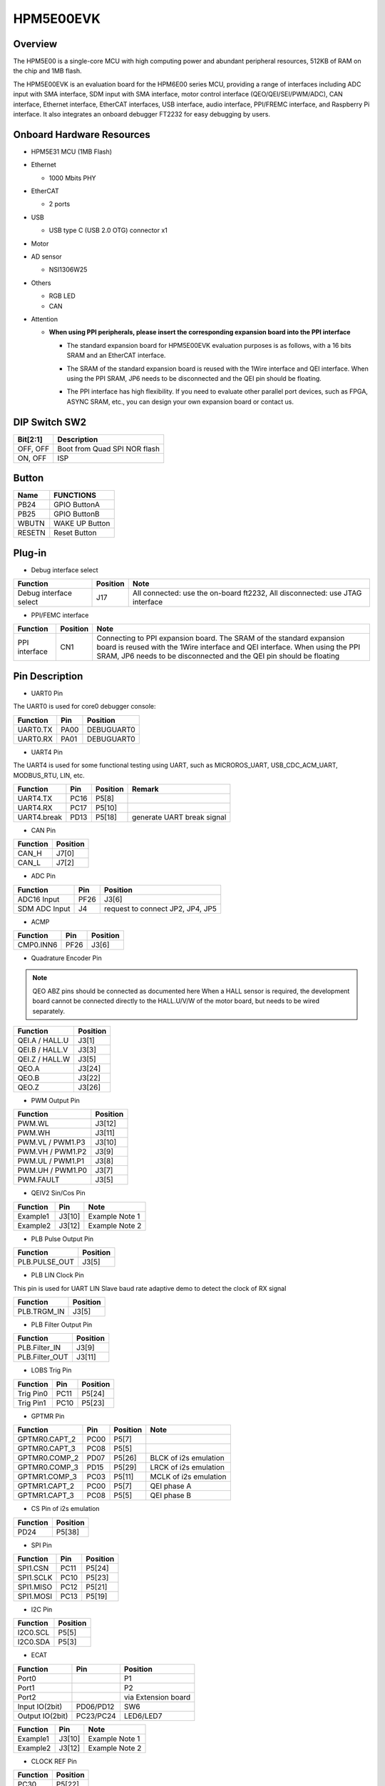.. _hpm5e00evk:

HPM5E00EVK
==========

Overview
--------

The HPM5E00 is a single-core MCU with high computing power and abundant peripheral resources, 512KB of RAM on the chip and 1MB flash.

The HPM5E00EVK is an evaluation board for the HPM6E00 series MCU, providing a range of interfaces including ADC input with SMA interface, SDM input with SMA interface, motor control interface (QEO/QEI/SEI/PWM/ADC), CAN interface, Ethernet interface, EtherCAT interfaces, USB interface, audio interface, PPI/FREMC interface, and Raspberry Pi interface. It also integrates an onboard debugger FT2232 for easy debugging by users.

.. image:: doc/hpm5e00evk.png
   :alt: hpm5e00evk

Onboard Hardware Resources
--------------------------

- HPM5E31 MCU (1MB Flash)
- Ethernet

  - 1000 Mbits PHY

- EtherCAT

  - 2 ports

- USB

  - USB type C (USB 2.0 OTG) connector x1

- Motor
- AD sensor

  - NSI1306W25

- Others

  - RGB LED
  - CAN

- Attention

  - **When using PPI peripherals, please insert the corresponding expansion board into the PPI interface**

    - The standard expansion board for HPM5E00EVK evaluation purposes is as follows, with a 16 bits SRAM and an EtherCAT interface.

      .. image:: doc/hpm5e00evk_ext.png
          :alt: hpm5e00evk_ext

    - The SRAM of the standard expansion board is reused with the 1Wire interface and QEI interface. When using the PPI SRAM, JP6 needs to be disconnected and the QEI pin should be floating.
    - The PPI interface has high flexibility. If you need to evaluate other parallel port devices, such as FPGA, ASYNC SRAM, etc., you can design your own expansion board or contact us.

DIP Switch SW2
--------------

.. list-table::
   :header-rows: 1

   * - Bit[2:1]
     - Description
   * - OFF, OFF
     - Boot from Quad SPI NOR flash
   * - ON, OFF
     - ISP

.. _hpm5e00evk_buttons:

Button
------

.. list-table::
   :header-rows: 1

   * - Name
     - FUNCTIONS
   * - PB24
     - GPIO ButtonA
   * - PB25
     - GPIO ButtonB
   * - WBUTN
     - WAKE UP Button
   * - RESETN
     - Reset Button

Plug-in
-------

- Debug interface select

.. list-table::
   :header-rows: 1

   * - Function
     - Position
     - Note
   * - Debug interface select
     - J17
     - All connected: use the on-board ft2232, All disconnected: use JTAG interface

- PPI/FEMC interface

.. list-table::
   :header-rows: 1

   * - Function
     - Position
     - Note
   * - PPI interface
     - CN1
     - Connecting to PPI expansion board. The SRAM of the standard expansion board is reused with the 1Wire interface and QEI interface. When using the PPI SRAM, JP6 needs to be disconnected and the QEI pin should be floating

.. _hpm5e00evk_pins:

Pin Description
---------------

- UART0 Pin

The UART0 is used for core0 debugger console:

.. list-table::
   :header-rows: 1

   * - Function
     - Pin
     - Position
   * - UART0.TX
     - PA00
     - DEBUGUART0
   * - UART0.RX
     - PA01
     - DEBUGUART0

- UART4 Pin

The UART4 is used for some functional testing using UART, such as MICROROS_UART, USB_CDC_ACM_UART, MODBUS_RTU, LIN, etc.

.. list-table::
   :header-rows: 1

   * - Function
     - Pin
     - Position
     - Remark
   * - UART4.TX
     - PC16
     - P5[8]
     -
   * - UART4.RX
     - PC17
     - P5[10]
     -
   * - UART4.break
     - PD13
     - P5[18]
     - generate UART break signal

- CAN Pin

.. list-table::
   :header-rows: 1

   * - Function
     - Position
   * - CAN_H
     - J7[0]
   * - CAN_L
     - J7[2]

- ADC Pin

.. list-table::
   :header-rows: 1

   * - Function
     - Pin
     - Position
   * - ADC16 Input
     - PF26
     - J3[6]
   * - SDM ADC Input
     - J4
     - request to connect JP2, JP4, JP5

- ACMP

.. list-table::
   :header-rows: 1

   * - Function
     - Pin
     - Position
   * - CMP0.INN6
     - PF26
     - J3[6]

- Quadrature Encoder Pin

.. note::

   QEO ABZ pins should be connected as documented here
   When a HALL sensor is required, the development board cannot be connected directly to the HALL.U/V/W of the motor board, but needs to be wired separately.

.. list-table::
   :header-rows: 1

   * - Function
     - Position
   * - QEI.A / HALL.U
     - J3[1]
   * - QEI.B / HALL.V
     - J3[3]
   * - QEI.Z / HALL.W
     - J3[5]
   * - QEO.A
     - J3[24]
   * - QEO.B
     - J3[22]
   * - QEO.Z
     - J3[26]

- PWM Output Pin

.. list-table::
   :header-rows: 1

   * - Function
     - Position
   * - PWM.WL
     - J3[12]
   * - PWM.WH
     - J3[11]
   * - PWM.VL / PWM1.P3
     - J3[10]
   * - PWM.VH / PWM1.P2
     - J3[9]
   * - PWM.UL / PWM1.P1
     - J3[8]
   * - PWM.UH / PWM1.P0
     - J3[7]
   * - PWM.FAULT
     - J3[5]

- QEIV2 Sin/Cos Pin

.. list-table::
   :header-rows: 1

   * - Function
     - Pin
     - Note
   * - Example1
     - J3[10]
     - Example Note 1
   * - Example2
     - J3[12]
     - Example Note 2

- PLB Pulse Output Pin

.. list-table::
   :header-rows: 1

   * - Function
     - Position
   * - PLB.PULSE_OUT
     - J3[5]

- PLB LIN Clock Pin

This pin is used for UART LIN Slave baud rate adaptive demo to detect the clock of RX signal

.. list-table::
   :header-rows: 1

   * - Function
     - Position
   * - PLB.TRGM_IN
     - J3[5]

- PLB Filter Output Pin

.. list-table::
   :header-rows: 1

   * - Function
     - Position
   * - PLB.Filter_IN
     - J3[9]
   * - PLB.Filter_OUT
     - J3[11]

- LOBS Trig Pin

.. list-table::
   :header-rows: 1

   * - Function
     - Pin
     - Position
   * - Trig Pin0
     - PC11
     - P5[24]
   * - Trig Pin1
     - PC10
     - P5[23]

- GPTMR Pin

.. list-table::
   :header-rows: 1

   * - Function
     - Pin
     - Position
     - Note
   * - GPTMR0.CAPT_2
     - PC00
     - P5[7]
     -
   * - GPTMR0.CAPT_3
     - PC08
     - P5[5]
     -
   * - GPTMR0.COMP_2
     - PD07
     - P5[26]
     - BLCK of i2s emulation
   * - GPTMR0.COMP_3
     - PD15
     - P5[29]
     - LRCK of i2s emulation
   * - GPTMR1.COMP_3
     - PC03
     - P5[11]
     - MCLK of i2s emulation
   * - GPTMR1.CAPT_2
     - PC00
     - P5[7]
     - QEI phase A
   * - GPTMR1.CAPT_3
     - PC08
     - P5[5]
     - QEI phase B

- CS Pin of i2s emulation

.. list-table::
   :header-rows: 1

   * - Function
     - Position
   * - PD24
     - P5[38]

- SPI Pin

.. list-table::
   :header-rows: 1

   * - Function
     - Pin
     - Position
   * - SPI1.CSN
     - PC11
     - P5[24]
   * - SPI1.SCLK
     - PC10
     - P5[23]
   * - SPI1.MISO
     - PC12
     - P5[21]
   * - SPI1.MOSI
     - PC13
     - P5[19]

- I2C Pin

.. list-table::
   :header-rows: 1

   * - Function
     - Position
   * - I2C0.SCL
     - P5[5]
   * - I2C0.SDA
     - P5[3]

- ECAT

.. list-table::
   :header-rows: 1

   * - Function
     - Pin
     - Position
   * - Port0
     -
     - P1
   * - Port1
     -
     - P2
   * - Port2
     -
     - via Extension board
   * - Input IO(2bit)
     - PD06/PD12
     - SW6
   * - Output IO(2bit)
     - PC23/PC24
     - LED6/LED7

.. list-table::
   :header-rows: 1

   * - Function
     - Pin
     - Note
   * - Example1
     - J3[10]
     - Example Note 1
   * - Example2
     - J3[12]
     - Example Note 2

- CLOCK REF Pin

.. list-table::
   :header-rows: 1

   * - Function
     - Position
   * - PC30
     - P5[22]

